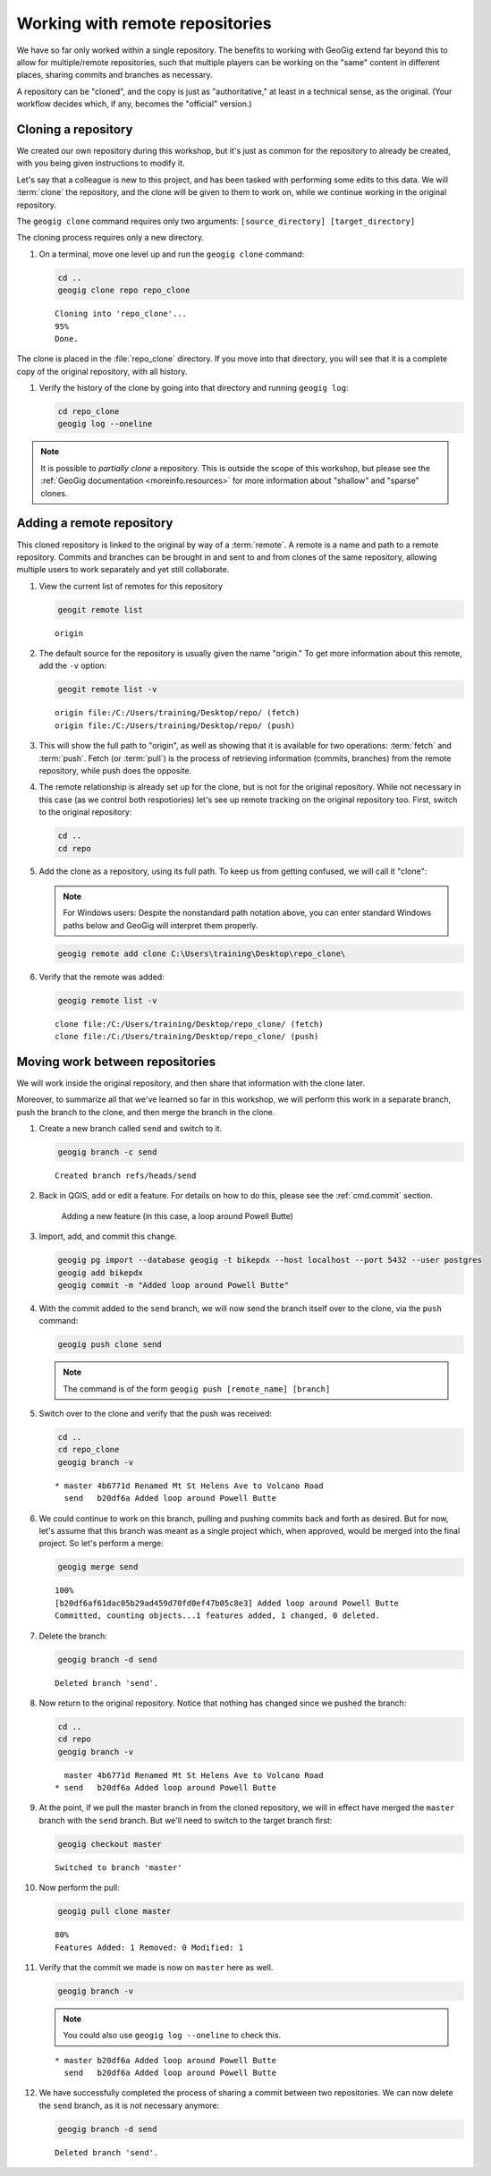 .. _cmd.remote:

Working with remote repositories
================================

We have so far only worked within a single repository. The benefits to working with GeoGig extend far beyond this to allow for multiple/remote repositories, such that multiple players can be working on the "same" content in different places, sharing commits and branches as necessary.

A repository can be "cloned", and the copy is just as "authoritative," at least in a technical sense, as the original. (Your workflow decides which, if any, becomes the "official" version.)

Cloning a repository
--------------------

We created our own repository during this workshop, but it's just as common for the repository to already be created, with you being given instructions to modify it.

Let's say that a colleague is new to this project, and has been tasked with performing some edits to this data. We will :term:`clone` the repository, and the clone will be given to them to work on, while we continue working in the original repository.

The ``geogig clone`` command requires only two arguments: ``[source_directory] [target_directory]``

The cloning process requires only a new directory.

#. On a terminal, move one level up and run the ``geogig clone`` command:

   .. code-block:: console

      cd ..
      geogig clone repo repo_clone

   ::

      Cloning into 'repo_clone'...
      95%
      Done.

The clone is placed in the :file:`repo_clone` directory. If you move into that directory, you will see that it is a complete copy of the original repository, with all history.

#. Verify the history of the clone by going into that directory and running ``geogig log``:

   .. code-block:: console

      cd repo_clone
      geogig log --oneline

   .. todo:: I note that the log output here shows duplicates due to the conflict resolution in the previous section. Perhaps there is a better way.

.. note::

   It is possible to *partially clone* a repository. This is outside the scope of this workshop, but please see the :ref:`GeoGig documentation <moreinfo.resources>` for more information about "shallow" and "sparse" clones.

Adding a remote repository
--------------------------

This cloned repository is linked to the original by way of a :term:`remote`. A remote is a name and path to a remote repository. Commits and branches can be brought in and sent to and from clones of the same repository, allowing multiple users to work separately and yet still collaborate.

#. View the current list of remotes for this repository

   .. code-block:: console

      geogit remote list

   ::

      origin

#. The default source for the repository is usually given the name "origin." To get more information about this remote, add the ``-v`` option:

   .. code-block:: console

      geogit remote list -v

   ::

      origin file:/C:/Users/training/Desktop/repo/ (fetch)
      origin file:/C:/Users/training/Desktop/repo/ (push)

#. This will show the full path to "origin", as well as showing that it is available for two operations: :term:`fetch` and :term:`push`. Fetch (or :term:`pull`) is the process of retrieving information (commits, branches) from the remote repository, while push does the opposite. 

#. The remote relationship is already set up for the clone, but is not for the original repository. While not necessary in this case (as we control both respotiories) let's see up remote tracking on the original repository too. First, switch to the original repository:

   .. code-block:: console

      cd ..
      cd repo

#. Add the clone as a repository, using its full path. To keep us from getting confused, we will call it "clone":

   .. note:: For Windows users: Despite the nonstandard path notation above, you can enter standard Windows paths below and GeoGig will interpret them properly.

   .. code-block:: console

      geogig remote add clone C:\Users\training\Desktop\repo_clone\

#. Verify that the remote was added:

   .. code-block:: console

      geogig remote list -v

   ::

      clone file:/C:/Users/training/Desktop/repo_clone/ (fetch)
      clone file:/C:/Users/training/Desktop/repo_clone/ (push)

Moving work between repositories
--------------------------------

We will work inside the original repository, and then share that information with the clone later.

Moreover, to summarize all that we've learned so far in this workshop, we will perform this work in a separate branch, push the branch to the clone, and then merge the branch in the clone.

#. Create a new branch called ``send`` and switch to it.

   .. code-block:: console

      geogig branch -c send

   ::

      Created branch refs/heads/send

#. Back in QGIS, add or edit a feature. For details on how to do this, please see the :ref:`cmd.commit` section.

   .. figure:: img/remote_addfeature.png

      Adding a new feature (in this case, a loop around Powell Butte)

#. Import, add, and commit this change.

   .. code-block:: console

      geogig pg import --database geogig -t bikepdx --host localhost --port 5432 --user postgres
      geogig add bikepdx
      geogig commit -m "Added loop around Powell Butte"

   .. todo:: FYI, when testing there was an extra modified feature that came along for the ride with this commit. Not sure why.

#. With the commit added to the ``send`` branch, we will now send the branch itself over to the clone, via the ``push`` command:

   .. code-block:: console

      geogig push clone send

   .. note:: The command is of the form ``geogig push [remote_name] [branch]``

#. Switch over to the clone and verify that the push was received:

   .. code-block:: console

      cd ..
      cd repo_clone
      geogig branch -v

   ::

      * master 4b6771d Renamed Mt St Helens Ave to Volcano Road
        send   b20df6a Added loop around Powell Butte

#. We could continue to work on this branch, pulling and pushing commits back and forth as desired. But for now, let's assume that this branch was meant as a single project which, when approved, would be merged into the final project. So let's perform a merge:

   .. code-block:: console

      geogig merge send

   ::

      100%
      [b20df6af61dac05b29ad459d70fd0ef47b05c8e3] Added loop around Powell Butte
      Committed, counting objects...1 features added, 1 changed, 0 deleted.

#. Delete the branch:

   .. code-block:: console

      geogig branch -d send

   ::

      Deleted branch 'send'.

#. Now return to the original repository. Notice that nothing has changed since we pushed the branch:

   .. code-block:: console

      cd ..
      cd repo
      geogig branch -v

   ::

        master 4b6771d Renamed Mt St Helens Ave to Volcano Road
      * send   b20df6a Added loop around Powell Butte

#. At the point, if we pull the master branch in from the cloned repository, we will in effect have merged the ``master`` branch with the ``send`` branch. But we'll need to switch to the target branch first:

   .. code-block:: console

      geogig checkout master

   ::

      Switched to branch 'master'

#. Now perform the pull:

   .. code-block:: console

      geogig pull clone master

   ::

      80%
      Features Added: 1 Removed: 0 Modified: 1

#. Verify that the commit we made is now on ``master`` here as well.

   .. code-block:: console

      geogig branch -v

   .. note:: You could also use ``geogig log --oneline`` to check this.

   ::

      * master b20df6a Added loop around Powell Butte
        send   b20df6a Added loop around Powell Butte

#. We have successfully completed the process of sharing a commit between two repositories. We can now delete the ``send`` branch, as it is not necessary anymore:

   .. code-block:: console

      geogig branch -d send

   ::

      Deleted branch 'send'.
